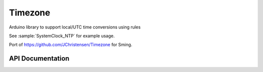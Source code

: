 Timezone
========

Arduino library to support local/UTC time conversions using rules

See :sample:`SystemClock_NTP` for example usage.

Port of https://github.com/JChristensen/Timezone for Sming.

API Documentation
-----------------

.. doxygenclass:: Timezone
   :members:

.. doxygenstruct:: TimeChangeRule
   :members:

.. doxygenenum:: week_t
.. doxygenenum:: dow_t
.. doxygenenum:: month_t
